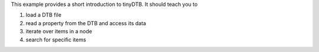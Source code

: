 
This example provides a short introduction to tinyDTB. It should teach you to

#. load a DTB file
#. read a property from the DTB and access its data
#. iterate over items in a node
#. search for specific items
